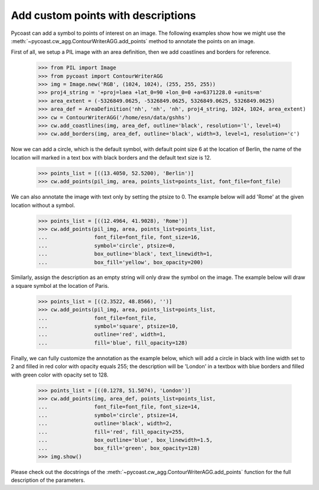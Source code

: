 Add custom points with descriptions
-----------------------------------

Pycoast can add a symbol to points of interest on an image. The following examples show how
we might use the :meth:`~pycoast.cw_agg.ContourWriterAGG.add_points` method to annotate the
points on an image.

First of all, we setup a PIL image with an area definition, then we add coastlines and
borders for reference.

    >>> from PIL import Image
    >>> from pycoast import ContourWriterAGG
    >>> img = Image.new('RGB', (1024, 1024), (255, 255, 255))
    >>> proj4_string = '+proj=laea +lat_0=90 +lon_0=0 +a=6371228.0 +units=m'
    >>> area_extent = (-5326849.0625, -5326849.0625, 5326849.0625, 5326849.0625)
    >>> area_def = AreaDefinition('nh', 'nh', 'nh', proj4_string, 1024, 1024, area_extent)
    >>> cw = ContourWriterAGG('/home/esn/data/gshhs')
    >>> cw.add_coastlines(img, area_def, outline='black', resolution='l', level=4)
    >>> cw.add_borders(img, area_def, outline='black', width=3, level=1, resolution='c')

Now we can add a circle, which is the default symbol, with default point size 6 at the
location of Berlin, the name of the location will marked in a text box with black borders
and the default text size is 12.

    >>> points_list = [((13.4050, 52.5200), 'Berlin')]
    >>> cw.add_points(pil_img, area, points_list=points_list, font_file=font_file)

We can also annotate the image with text only by setting the ptsize to 0.
The example below will add 'Rome' at the given location without a symbol.

    >>> points_list = [((12.4964, 41.9028), 'Rome')]
    >>> cw.add_points(pil_img, area, points_list=points_list,
    ...               font_file=font_file, font_size=16,
    ...               symbol='circle', ptsize=0,
    ...               box_outline='black', text_linewidth=1,
    ...               box_fill='yellow', box_opacity=200)

Similarly, assign the description as an empty string will only draw the symbol on the image.
The example below will draw a square symbol at the location of Paris.

    >>> points_list = [((2.3522, 48.8566), '')]
    >>> cw.add_points(pil_img, area, points_list=points_list,
    ...               font_file=font_file,
    ...               symbol='square', ptsize=10,
    ...               outline='red', width=1,
    ...               fill='blue', fill_opacity=128)

Finally, we can fully customize the annotation as the example below, which will add
a circle in black with line width set to 2 and filled in red color with opacity equals 255;
the description will be 'London' in a textbox with blue borders and filled with green color
with opacity set to 128.

    >>> points_list = [((0.1278, 51.5074), 'London')]
    >>> cw.add_points(img, area_def, points_list=points_list,
    ...               font_file=font_file, font_size=14,
    ...               symbol='circle', ptsize=14,
    ...               outline='black', width=2,
    ...               fill='red', fill_opacity=255,
    ...               box_outline='blue', box_linewidth=1.5,
    ...               box_fill='green', box_opacity=128)
    >>> img.show()

.. image:: images/nh_points_agg.png



Please check out the docstrings of the :meth:`~pycoast.cw_agg.ContourWriterAGG.add_points`
function for the full description of the parameters.

.. _PIL: http://www.pythonware.com/products/pil/

